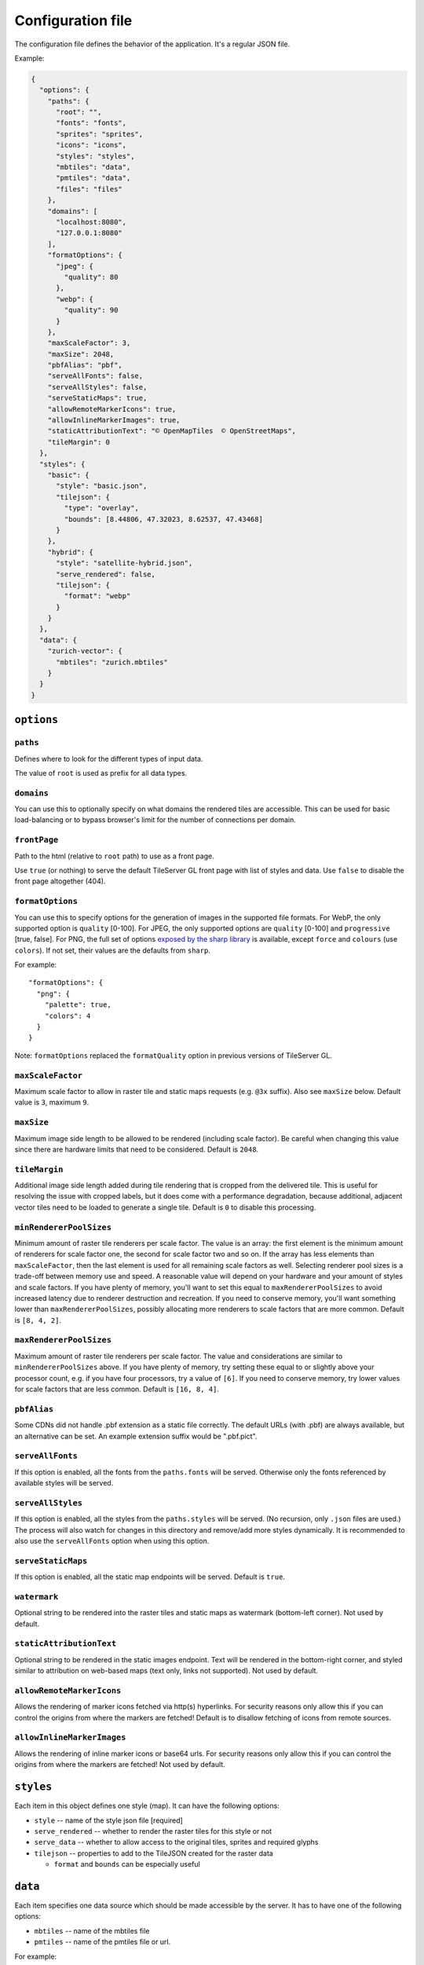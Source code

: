 ==================
Configuration file
==================

The configuration file defines the behavior of the application. It's a regular JSON file.

Example:

.. code-block:: json

  {
    "options": {
      "paths": {
        "root": "",
        "fonts": "fonts",
        "sprites": "sprites",
        "icons": "icons",
        "styles": "styles",
        "mbtiles": "data",
        "pmtiles": "data",
        "files": "files"
      },
      "domains": [
        "localhost:8080",
        "127.0.0.1:8080"
      ],
      "formatOptions": {
        "jpeg": {
          "quality": 80
        },
        "webp": {
          "quality": 90
        }
      },
      "maxScaleFactor": 3,
      "maxSize": 2048,
      "pbfAlias": "pbf",
      "serveAllFonts": false,
      "serveAllStyles": false,
      "serveStaticMaps": true,
      "allowRemoteMarkerIcons": true,
      "allowInlineMarkerImages": true,
      "staticAttributionText": "© OpenMapTiles  © OpenStreetMaps",
      "tileMargin": 0
    },
    "styles": {
      "basic": {
        "style": "basic.json",
        "tilejson": {
          "type": "overlay",
          "bounds": [8.44806, 47.32023, 8.62537, 47.43468]
        }
      },
      "hybrid": {
        "style": "satellite-hybrid.json",
        "serve_rendered": false,
        "tilejson": {
          "format": "webp"
        }
      }
    },
    "data": {
      "zurich-vector": {
        "mbtiles": "zurich.mbtiles"
      }
    }
  }


``options``
===========

``paths``
---------

Defines where to look for the different types of input data.

The value of ``root`` is used as prefix for all data types.

``domains``
-----------

You can use this to optionally specify on what domains the rendered tiles are accessible. This can be used for basic load-balancing or to bypass browser's limit for the number of connections per domain.

``frontPage``
-----------------

Path to the html (relative to ``root`` path) to use as a front page.

Use ``true`` (or nothing) to serve the default TileServer GL front page with list of styles and data.
Use ``false`` to disable the front page altogether (404).

``formatOptions``
-----------------

You can use this to specify options for the generation of images in the supported file formats.
For WebP, the only supported option is ``quality`` [0-100].
For JPEG, the only supported options are ``quality`` [0-100] and ``progressive`` [true, false]. 
For PNG, the full set of options `exposed by the sharp library <https://sharp.pixelplumbing.com/api-output#png>`_ is available, except ``force`` and ``colours`` (use ``colors``). If not set, their values are the defaults from ``sharp``.

For example::

  "formatOptions": {
    "png": {
      "palette": true,
      "colors": 4
    }
  }

Note: ``formatOptions`` replaced the ``formatQuality`` option in previous versions of TileServer GL. 

``maxScaleFactor``
-----------

Maximum scale factor to allow in raster tile and static maps requests (e.g. ``@3x`` suffix).
Also see ``maxSize`` below.
Default value is ``3``, maximum ``9``.

``maxSize``
-----------

Maximum image side length to be allowed to be rendered (including scale factor).
Be careful when changing this value since there are hardware limits that need to be considered.
Default is ``2048``.

``tileMargin``
--------------

Additional image side length added during tile rendering that is cropped from the delivered tile. This is useful for resolving the issue with cropped labels,
but it does come with a performance degradation, because additional, adjacent vector tiles need to be loaded to generate a single tile.
Default is ``0`` to disable this processing.

``minRendererPoolSizes``
------------------------

Minimum amount of raster tile renderers per scale factor.
The value is an array: the first element is the minimum amount of renderers for scale factor one, the second for scale factor two and so on.
If the array has less elements than ``maxScaleFactor``, then the last element is used for all remaining scale factors as well.
Selecting renderer pool sizes is a trade-off between memory use and speed.
A reasonable value will depend on your hardware and your amount of styles and scale factors.
If you have plenty of memory, you'll want to set this equal to ``maxRendererPoolSizes`` to avoid increased latency due to renderer destruction and recreation.
If you need to conserve memory, you'll want something lower than ``maxRendererPoolSizes``, possibly allocating more renderers to scale factors that are more common.
Default is ``[8, 4, 2]``.

``maxRendererPoolSizes``
------------------------

Maximum amount of raster tile renderers per scale factor.
The value and considerations are similar to ``minRendererPoolSizes`` above.
If you have plenty of memory, try setting these equal to or slightly above your processor count, e.g. if you have four processors, try a value of ``[6]``.
If you need to conserve memory, try lower values for scale factors that are less common.
Default is ``[16, 8, 4]``.

``pbfAlias``
------------------------

Some CDNs did not handle .pbf extension as a static file correctly.
The default URLs (with .pbf) are always available, but an alternative can be set.
An example extension suffix would be ".pbf.pict".

``serveAllFonts``
------------------------

If this option is enabled, all the fonts from the ``paths.fonts`` will be served.
Otherwise only the fonts referenced by available styles will be served.

``serveAllStyles``
------------------------

If this option is enabled, all the styles from the ``paths.styles`` will be served. (No recursion, only ``.json`` files are used.)
The process will also watch for changes in this directory and remove/add more styles dynamically.
It is recommended to also use the ``serveAllFonts`` option when using this option.

``serveStaticMaps``
------------------------

If this option is enabled, all the static map endpoints will be served.
Default is ``true``.

``watermark``
-----------

Optional string to be rendered into the raster tiles and static maps as watermark (bottom-left corner).
Not used by default.

``staticAttributionText``
-----------

Optional string to be rendered in the static images endpoint. Text will be rendered in the bottom-right corner,
and styled similar to attribution on web-based maps (text only, links not supported).
Not used by default.

``allowRemoteMarkerIcons``
--------------

Allows the rendering of marker icons fetched via http(s) hyperlinks.
For security reasons only allow this if you can control the origins from where the markers are fetched!
Default is to disallow fetching of icons from remote sources.

``allowInlineMarkerImages``
--------------
Allows the rendering of inline marker icons or base64 urls.
For security reasons only allow this if you can control the origins from where the markers are fetched!
Not used by default.


``styles``
==========

Each item in this object defines one style (map). It can have the following options:

* ``style`` -- name of the style json file [required]
* ``serve_rendered`` -- whether to render the raster tiles for this style or not
* ``serve_data`` -- whether to allow access to the original tiles, sprites and required glyphs
* ``tilejson`` -- properties to add to the TileJSON created for the raster data

  * ``format`` and ``bounds`` can be especially useful

``data``
========

Each item specifies one data source which should be made accessible by the server. It has to have one of the following options:

* ``mbtiles`` -- name of the mbtiles file
* ``pmtiles`` -- name of the pmtiles file or url.

For example::

  "data": {
    "source1": {
      "mbtiles": "source1.mbtiles"
    },
    "source2": {
      "pmtiles": "source2.pmtiles"
    },
    "source3": {
      "pmtiles": "https://foo.lan/source3.pmtiles"
    }
  }


The data source does not need to be specified here unless you explicitly want to serve the raw data.

Referencing local files from style JSON
=======================================

You can link various data sources from the style JSON (for example even remote TileJSONs).

MBTiles
-------

To specify that you want to use local mbtiles, use to following syntax: ``mbtiles://source1.mbtiles``.
TileServer-GL will try to find the file ``source1.mbtiles`` in ``root`` + ``mbtiles`` path.

For example::

  "sources": {
    "source1": {
      "url": "mbtiles://source1.mbtiles",
      "type": "vector"
    }
  }

Alternatively, you can use ``mbtiles://{source1}`` to reference existing data object from the config.
In this case, the server will look into the ``config.json`` to determine what file to use by data id.
For the config above, this is equivalent to ``mbtiles://source1.mbtiles``.

PMTiles
-------

To specify that you want to use local pmtiles, use to following syntax: ``pmtiles://source2.pmtiles``.
TileServer-GL will try to find the file ``source2.pmtiles`` in ``root`` + ``pmtiles`` path.

To specify that you want to use a url based pmtiles, use to following syntax: ``pmtiles://https://foo.lan/source3.pmtiles``.

For example::

  "sources": {
    "source2": {
      "url": "pmtiles://source2.pmtiles",
      "type": "vector"
    },
    "source3": {
      "url": "pmtiles://https://foo.lan/source3.pmtiles",
      "type": "vector"
    },
  }

Alternatively, you can use ``pmtiles://{source2}`` to reference existing data object from the config.
In this case, the server will look into the ``config.json`` to determine what file to use by data id.
For the config above, this is equivalent to ``pmtiles://source2.mbtiles``.

Sprites
-------

If your style requires any sprites, make sure the style JSON contains proper path in the ``sprite`` property.

It can be a local path (e.g. ``my-style/sprite``) or remote http(s) location (e.g. ``https://mycdn.com/my-style/sprite``). Several possible extension are added to this path, so the following files should be present:

* ``sprite.json``
* ``sprite.png``
* ``sprite@2x.json``
* ``sprite@2x.png``

You can also use the following placeholders in the sprite path for easier use:

* ``{style}`` -- gets replaced with the name of the style file (``xxx.json``)
* ``{styleJsonFolder}`` -- gets replaced with the path to the style file

Fonts (glyphs)
--------------

Similarly to the sprites, the style JSON also needs to contain proper paths to the font glyphs (in the ``glyphs`` property) and can be both local and remote.

It should contain the following placeholders:

* ``{fontstack}`` -- name of the font and variant
* ``{range}`` -- range of the glyphs

For example ``"glyphs": "{fontstack}/{range}.pbf"`` will instruct TileServer-GL to look for the files such as ``fonts/Open Sans/0-255.pbf`` (``fonts`` come from the ``paths`` property of the ``config.json`` example above).
